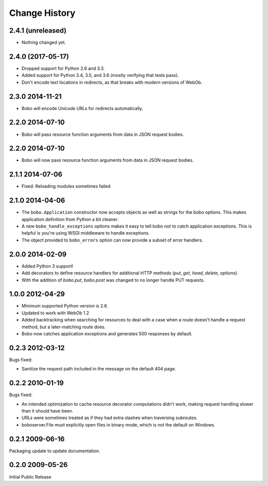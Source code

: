 Change History
==============

2.4.1 (unreleased)
------------------

- Nothing changed yet.


2.4.0 (2017-05-17)
------------------

- Dropped support for Python 2.6 and 3.3.

- Added support for Python 3.4, 3.5, and 3.6 (mostly verifying that tests pass).

- Don't encode text locations in redirects, as that breaks with
  modern versions of WebOb.

2.3.0 2014-11-21
----------------

- Bobo will encode Unicode URLs for redirects automatically.

2.2.0 2014-07-10
----------------

- Bobo will pass resource function arguments from data in JSON request bodies.

2.2.0 2014-07-10
----------------

- Bobo will now pass resource function arguments from data in JSON
  request bodies.

2.1.1 2014-07-06
----------------

- Fixed: Reloading modules sometimes failed

2.1.0 2014-04-06
----------------

- The ``bobo.Application`` constructor now accepts objects as well as
  strings for the bobo options. This makes application definition from
  Python a bit cleaner.

- A new ``bobo_handle_exceptions`` options makes it easy to tell bobo
  not to catch application exceptions.  This is helpful is you're
  using WSGI middleware to handle exceptions.

- The object provided to ``bobo_errors`` option can now provide a
  subset of error handlers.

2.0.0 2014-02-09
----------------

- Added Python 3 support!

- Add decorators to define resource handlers for additional HTTP methods
  (`put`, `get`, `head`, `delete`, `options`).

- With the addition of `bobo.put`, `bobo.post` was changed to no longer
  handle PUT requests.

1.0.0 2012-04-29
----------------

- Minimum supported Python version is 2.6.

- Updated to work with WebOb 1.2

- Added backtracking when searching for resources to deal with a case
  when a route doesn't handle a request method, but a later-matching
  route does.

- Bobo now catches application exceptions and generates 500 responses
  by default.

0.2.3 2012-03-12
----------------

Bugs fixed:

- Sanitize the request path included in the message on the default
  404 page.

0.2.2 2010-01-19
----------------

Bugs fixed:

- An intended optimization to cache resource decorator computations
  didn't work, making request handling slower than it should have
  been.

- URLs were sometimes treated as if they had extra slashes when
  traversing subroutes.

- boboserver.File must explicitly open files in binary mode, which is not
  the default on Windows.

0.2.1 2009-06-16
----------------

Packaging update to update documentation.

0.2.0 2009-05-26
----------------

Initial Public Release

